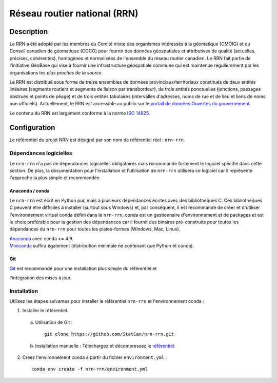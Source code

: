Réseau routier national (RRN)
=============================

.. image:: https://img.shields.io/badge/Repository-nrn--rrn-brightgreen.svg?style=flat-square&logo=github
   :target: https://github.com/StatCan/nrn-rrn
.. image:: https://img.shields.io/badge/License-BSD%203--Clause-blue.svg?style=flat-square
   :target: https://opensource.org/licenses/BSD-3-Clause
.. image:: https://readthedocs.org/projects/nrn-rrn-docs/badge/?style=flat-square
   :target: https://nrn-rrn-docs.readthedocs.io/en/latest/

Description
-----------

Le RRN a été adopté par les membres du Comité mixte des organismes intéressés à la géomatique (CMOIG) et du Conseil 
canadien de géomatique (COCG) pour fournir des données géospatiales et attributives de qualité (actuelles, précises, 
cohérentes), homogènes et normalisées de l'ensemble du réseau routier canadien. Le RRN fait partie de l'initiative 
GéoBase qui vise à fournir une infrastructure géospatiale commune qui est maintenue régulièrement par les organisations 
les *plus proches de la source*.

Le RRN est distribué sous forme de treize ensembles de données provinciaux/territoriaux constitués de deux entités 
linéaires (segments routiers et segments de liaison par transbordeur), de trois entités ponctuelles (jonctions, 
passages obstrués et points de péage) et de trois entités tabulaires (intervalles d'adresses, noms de rue et de lieu et 
liens de noms non officiels). Actuellement, le RRN est accessible au public sur le `portail de données Ouvertes du
gouvernement <https://open.canada.ca/fr>`_.

Le contenu du RRN est largement conforme à la norme `ISO 14825 <https://www.iso.org/standard/54610.html>`_.

Configuration
-------------

Le référentiel du projet NRN est désigné par son nom de référentiel réel : ``nrn-rrn``.

Dépendances logicielles
^^^^^^^^^^^^^^^^^^^^^^^

Le ``nrn-rrn`` n'a pas de dépendances logicielles obligatoires mais recommande fortement le logiciel spécifié dans
cette section. De plus, la documentation pour l'installation et l'utilisation de ``nrn-rrn`` utilisera ce logiciel car
il représente l'approche la plus simple et recommandée.

Anaconda / conda
""""""""""""""""

Le ``nrn-rrn`` est écrit en Python pur, mais a plusieurs dépendances écrites avec des bibliothèques C. Ces
bibliothèques C peuvent être difficiles à installer (surtout sous Windows) et, par conséquent, il est recommandé de
créer et d'utiliser l'environnement virtuel conda défini dans le ``nrn-rrn``. conda est un gestionnaire d'environnement
et de packages et est le choix préférable pour la gestion des dépendances car il fournit des binaires pré-construits
pour toutes les dépendances du ``nrn-rrn`` pour toutes les plates-formes (Windows, Mac, Linux).

| `Anaconda <https://docs.anaconda.com/anaconda/install/>`_ avec conda >= 4.9.
| `Miniconda <https://docs.conda.io/en/latest/miniconda.html>`_ suffira également (distribution minimale ne contenant
  que Python et conda).

Git
"""

| `Git <https://git-scm.com/downloads>`_ est recommandé pour une installation plus simple du référentiel et
l'intégration des mises à jour.

Installation
^^^^^^^^^^^^

Utilisez les étapes suivantes pour installer le référentiel ``nrn-rrn`` et l'environnement conda :

1. Installer le référentiel.

  a) Utilisation de Git : ::

      git clone https://github.com/StatCan/nrn-rrn.git

  b) Installation manuelle : Téléchargez et décompressez le `référentiel <https://github.com/StatCan/nrn-rrn>`_.

2. Créez l'environnement conda à partir du fichier ``environment.yml`` : ::

    conda env create -f nrn-rrn/environment.yml
